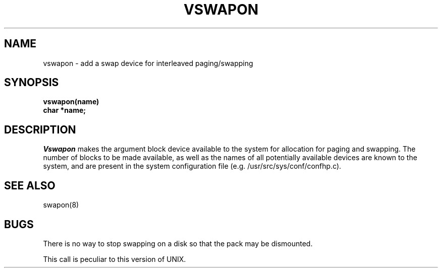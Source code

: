.\" Copyright (c) 1980 Regents of the University of California.
.\" All rights reserved.  The Berkeley software License Agreement
.\" specifies the terms and conditions for redistribution.
.\"
.\"	@(#)swapon.2	4.1 (Berkeley) 05/09/85
.\"
.TH VSWAPON 2V
.UC 4
.SH NAME
vswapon \- add a swap device for interleaved paging/swapping
.SH SYNOPSIS
.nf
.B vswapon(name)
.B char *name;
.fi
.SH DESCRIPTION
.I Vswapon
makes the argument block device available to the system for
allocation for paging and swapping.  The number of blocks to be
made available, as well as the names of all potentially available
devices are known to the system, and are present in the system
configuration file (e.g. /usr/src/sys/conf/confhp.c).
.SH "SEE ALSO"
swapon(8)
.SH BUGS
There is no way to stop swapping on a disk so that the pack may be
dismounted.
.PP
This call is peculiar to this version of UNIX.
